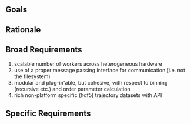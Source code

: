 ** Goals

** Rationale

** Broad Requirements
1. scalable number of workers across heterogeneous hardware
2. use of a proper message passing interface for communication (i.e. not the filesystem)
3. modular and plug-in'able, but cohesive, with respect to binning (recursive etc.) 
   and order parameter calculation
4. rich non-platform specific (hdf5) trajectory datasets with API

** Specific Requirements
